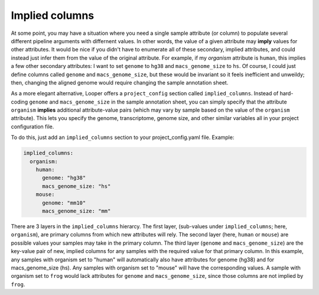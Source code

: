 .. _advanced-implied-columns:

Implied columns
=============================================

At some point, you may have a situation where you need a single sample attribute (or column) to populate several different pipeline arguments with differnent values. In other words, the value of a given attribute may **imply** values for other attributes. It would be nice if you didn't have to enumerate all of these secondary, implied attributes, and could instead just infer them from the value of the original attribute. For example, if my `organism` attribute is ``human``, this implies a few other secondary attributes: I want to set ``genome`` to ``hg38`` and ``macs_genome_size`` to ``hs``. Of course, I could just define columns called ``genome`` and ``macs_genome_size``, but these would be invariant so it feels inefficient and unweildy; then, changing the aligned genome would require changing the sample annotation sheet.

As a more elegant alternative, Looper offers a ``project_config`` section called ``implied_columns``. Instead of hard-coding ``genome`` and ``macs_genome_size`` in the sample annotation sheet, you can simply specify that the attribute ``organism`` **implies** additional attribute-value pairs (which may vary by sample based on the value of the ``organism`` attribute). This lets you specify the genome, transcriptome, genome size, and other similar variables all in your project configuration file.

To do this, just add an ``implied_columns`` section to your project_config.yaml file. Example:

.. code-block:: yaml

  implied_columns:
    organism:
      human:
        genome: "hg38"
        macs_genome_size: "hs"
      mouse:
        genome: "mm10"
        macs_genome_size: "mm"

There are 3 layers in the ``implied_columns`` hierarcy. The first layer, (sub-values under ``implied_columns``; here, ``organism``), are primary columns from which new attributes will rely. The second layer (here, ``human`` or ``mouse``) are possible values your samples may take in the primary column. The third layer (``genome`` and ``macs_genome_size``) are the key-value pair of new, implied columns for any samples with the required value for that primary column. In this example, any samples with organism set to "human" will automatically also have attributes for genome (hg38) and for macs_genome_size (hs). Any samples with organism set to "mouse" will have the corresponding values. A sample with organism set to ``frog`` would lack attributes for ``genome`` and ``macs_genome_size``, since those columns are not implied by ``frog``.
